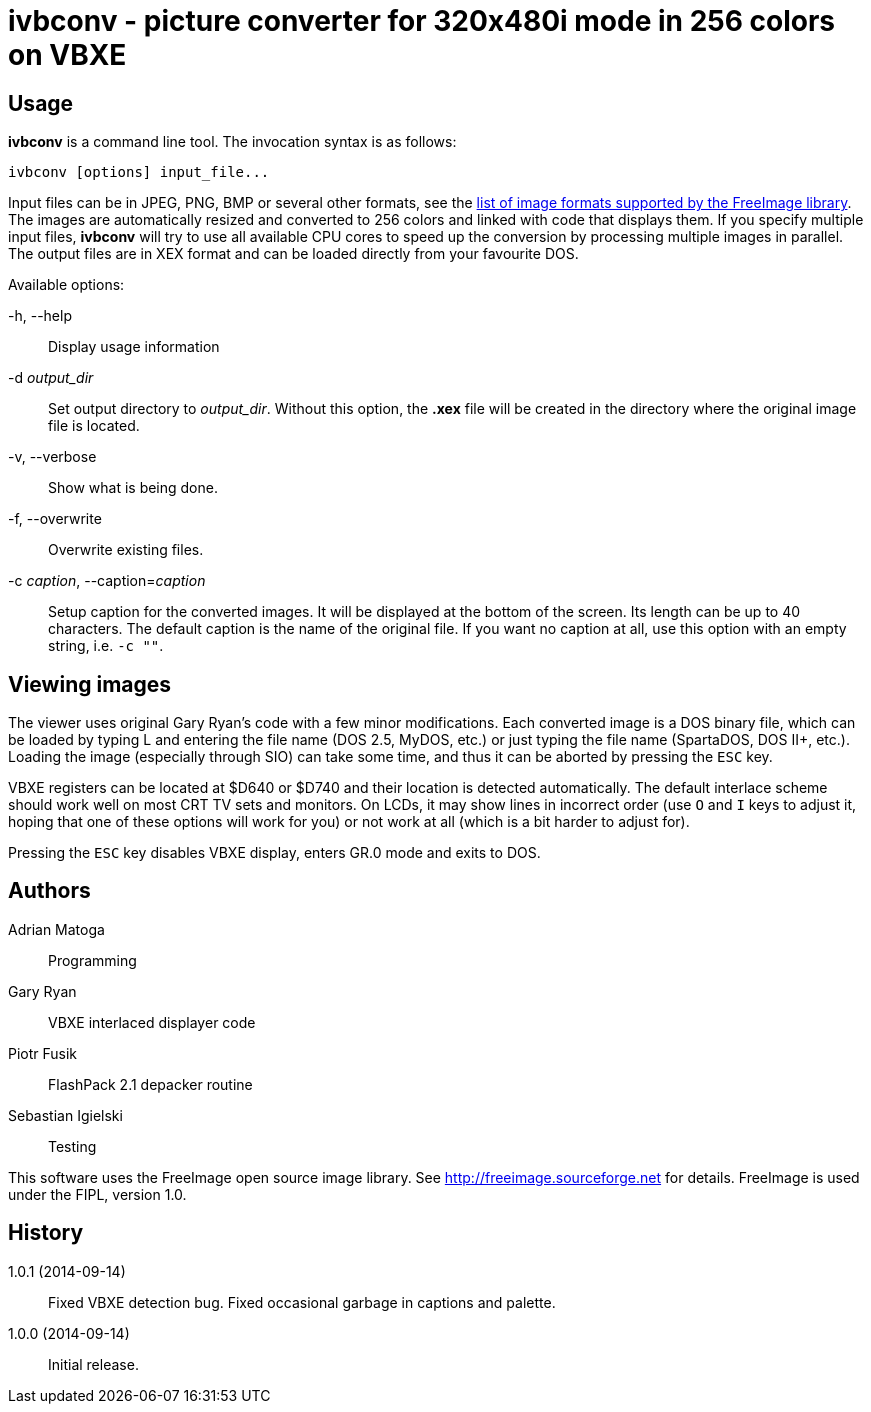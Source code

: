 ivbconv - picture converter for 320x480i mode in 256 colors on VBXE
===================================================================

Usage
-----

*ivbconv* is a command line tool. The invocation syntax is as follows:

  ivbconv [options] input_file...

Input files can be in JPEG, PNG, BMP or several other formats, see
the http://freeimage.sourceforge.net/features.html[list of image formats supported by the FreeImage library].
The images are automatically resized and converted to 256 colors and linked
with code that displays them. If you specify multiple input files, *ivbconv*
will try to use all available CPU cores to speed up the conversion by
processing multiple images in parallel. The output files are in XEX format and can be
loaded directly from your favourite DOS.

Available options:

-h, --help::
  Display usage information
-d _output_dir_::
  Set output directory to _output_dir_. Without this option, the *.xex* file
  will be created in the directory where the original image file is located.
-v, --verbose::
  Show what is being done.
-f, --overwrite::
  Overwrite existing files.
-c _caption_, --caption=_caption_::
  Setup caption for the converted images. It will be displayed at the bottom
  of the screen. Its length can be up to 40 characters. The default caption
  is the name of the original file. If you want no caption at all, use this option
  with an empty string, i.e. +-c ""+.

Viewing images
--------------

The viewer uses original Gary Ryan's code with a few minor modifications.
Each converted image is a DOS binary file, which can be loaded by typing
L and entering the file name (DOS 2.5, MyDOS, etc.) or just typing the
file name (SpartaDOS, DOS II+, etc.).
Loading the image (especially through SIO) can take some time, and thus it
can be aborted by pressing the +ESC+ key.

VBXE registers can be located at $D640 or $D740 and their location is
detected automatically.
The default interlace scheme should work well on most CRT TV sets and
monitors. On LCDs, it may show lines in incorrect order (use +O+ and +I+ keys
to adjust it, hoping that one of these options will work for you)
or not work at all (which is a bit harder to adjust for).

Pressing the +ESC+ key disables VBXE display, enters GR.0 mode and exits to DOS.

Authors
-------

Adrian Matoga::
  Programming

Gary Ryan::
  VBXE interlaced displayer code

Piotr Fusik::
  FlashPack 2.1 depacker routine

Sebastian Igielski::
  Testing

This software uses the FreeImage open source image library.
See http://freeimage.sourceforge.net for details.
FreeImage is used under the FIPL, version 1.0.

History
-------

1.0.1 (2014-09-14)::
  Fixed VBXE detection bug.
  Fixed occasional garbage in captions and palette.

1.0.0 (2014-09-14)::
  Initial release.

